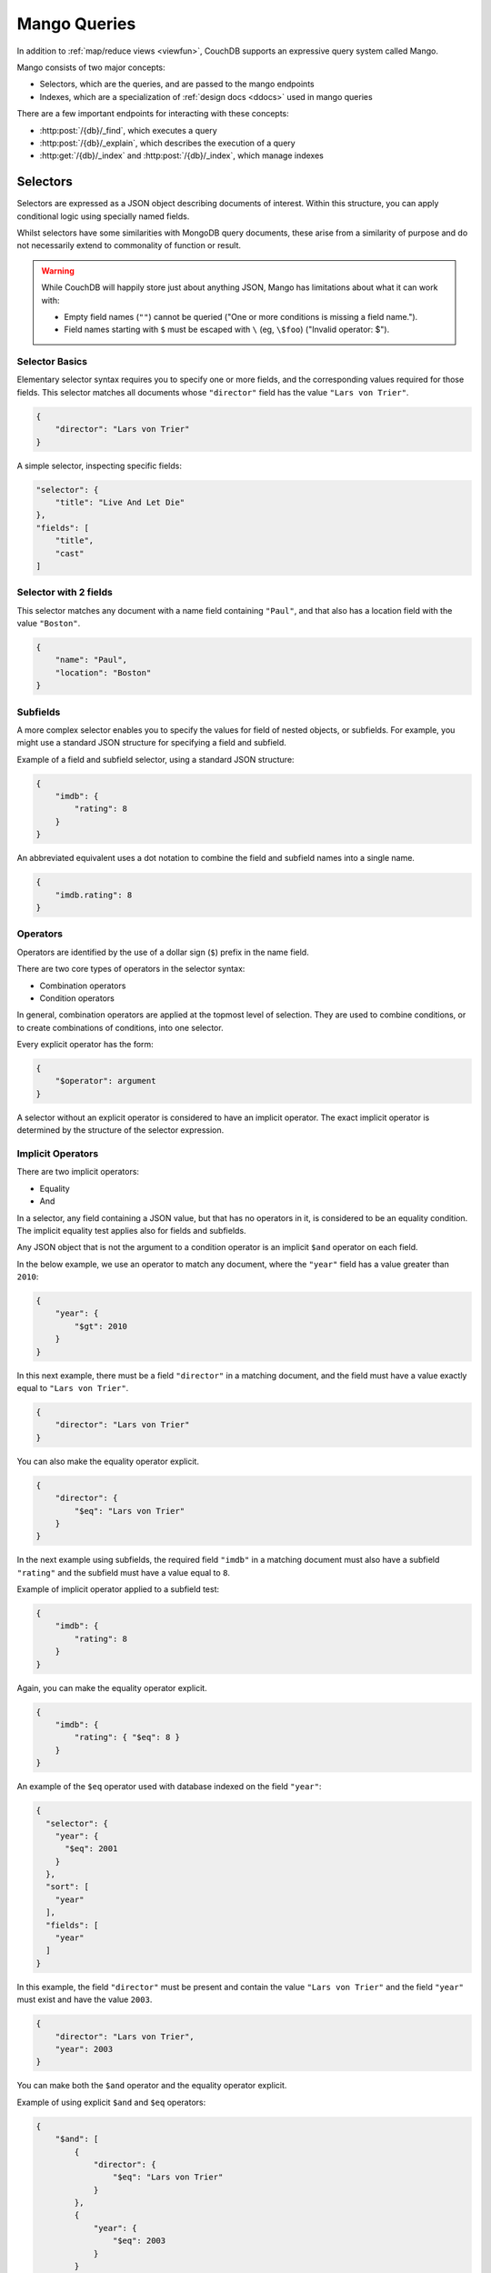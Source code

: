 .. Licensed under the Apache License, Version 2.0 (the "License"); you may not
.. use this file except in compliance with the License. You may obtain a copy of
.. the License at
..
..   http://www.apache.org/licenses/LICENSE-2.0
..
.. Unless required by applicable law or agreed to in writing, software
.. distributed under the License is distributed on an "AS IS" BASIS, WITHOUT
.. WARRANTIES OR CONDITIONS OF ANY KIND, either express or implied. See the
.. License for the specific language governing permissions and limitations under
.. the License.

=============
Mango Queries
=============

In addition to :ref:`map/reduce views <viewfun>`, CouchDB supports an expressive
query system called Mango.

Mango consists of two major concepts:

* Selectors, which are the queries, and are passed to the mango endpoints
* Indexes, which are a specialization of :ref:`design docs <ddocs>` used in mango queries

There are a few important endpoints for interacting with these concepts:

* :http:post:`/{db}/_find`, which executes a query
* :http:post:`/{db}/_explain`, which describes the execution of a query
* :http:get:`/{db}/_index` and :http:post:`/{db}/_index`, which manage indexes

.. _find/selectors:

Selectors
=========

Selectors are expressed as a JSON object describing documents of interest.
Within this structure, you can apply conditional logic using specially named
fields.

Whilst selectors have some similarities with MongoDB query documents, these
arise from a similarity of purpose and do not necessarily extend to commonality
of function or result.

.. warning::

    While CouchDB will happily store just about anything JSON, Mango has
    limitations about what it can work with:

    * Empty field names (``""``) cannot be queried ("One or more conditions is
      missing a field name.").
    * Field names starting with ``$`` must be escaped with ``\`` (eg, ``\$foo``)
      ("Invalid operator: $").

.. _find/selectorbasics:

Selector Basics
---------------

Elementary selector syntax requires you to specify one or more fields, and the
corresponding values required for those fields. This selector matches all
documents whose ``"director"`` field has the value ``"Lars von Trier"``.

.. code-block:: javascript

    {
        "director": "Lars von Trier"
    }

A simple selector, inspecting specific fields:

.. code-block:: javascript

    "selector": {
        "title": "Live And Let Die"
    },
    "fields": [
        "title",
        "cast"
    ]

.. _find/twofields:

Selector with 2 fields
----------------------

This selector matches any document with a name field containing ``"Paul"``,
and that also has a location field with the value ``"Boston"``.

.. code-block:: javascript

    {
        "name": "Paul",
        "location": "Boston"
    }

.. _find/subfields:

Subfields
---------

A more complex selector enables you to specify the values for field of nested
objects, or subfields. For example, you might use a standard JSON structure for
specifying a field and subfield.

Example of a field and subfield selector, using a standard JSON structure:

.. code-block:: javascript

    {
        "imdb": {
            "rating": 8
        }
    }

An abbreviated equivalent uses a dot notation to combine the field and subfield
names into a single name.

.. code-block:: javascript

    {
        "imdb.rating": 8
    }

.. _find/operators:

Operators
---------

Operators are identified by the use of a dollar sign (``$``) prefix in the name
field.

There are two core types of operators in the selector syntax:

-  Combination operators
-  Condition operators

In general, combination operators are applied at the topmost level of selection.
They are used to combine conditions, or to create combinations of conditions,
into one selector.

Every explicit operator has the form:

.. code-block:: javascript

    {
        "$operator": argument
    }

A selector without an explicit operator is considered to have an implicit
operator. The exact implicit operator is determined by the structure of the
selector expression.

.. _find/implicit_operators:

Implicit Operators
------------------

There are two implicit operators:

-  Equality
-  And

In a selector, any field containing a JSON value, but that has no operators in
it, is considered to be an equality condition. The implicit equality test
applies also for fields and subfields.

Any JSON object that is not the argument to a condition operator is an implicit
``$and`` operator on each field.

In the below example, we use an operator to match any document, where the
``"year"`` field has a value greater than ``2010``:

.. code-block:: javascript

    {
        "year": {
            "$gt": 2010
        }
    }

In this next example, there must be a field ``"director"`` in a matching
document, and the field must have a value exactly equal to ``"Lars von Trier"``.

.. code-block:: javascript

    {
        "director": "Lars von Trier"
    }

You can also make the equality operator explicit.

.. code-block:: javascript

    {
        "director": {
            "$eq": "Lars von Trier"
        }
    }

In the next example using subfields, the required field ``"imdb"`` in a matching
document must also have a subfield ``"rating"`` and the subfield must have a
value equal to ``8``.

Example of implicit operator applied to a subfield test:

.. code-block:: javascript

        {
            "imdb": {
                "rating": 8
            }
        }

Again, you can make the equality operator explicit.

.. code-block:: javascript

    {
        "imdb": {
            "rating": { "$eq": 8 }
        }
    }

An example of the ``$eq`` operator used with database indexed on the field ``"year"``:

.. code-block:: javascript

    {
      "selector": {
        "year": {
          "$eq": 2001
        }
      },
      "sort": [
        "year"
      ],
      "fields": [
        "year"
      ]
    }

In this example, the field ``"director"`` must be present and contain the value
``"Lars von Trier"`` and the field ``"year"`` must exist and have the value
``2003``.

.. code-block:: javascript

    {
        "director": "Lars von Trier",
        "year": 2003
    }

You can make both the ``$and`` operator and the equality operator explicit.

Example of using explicit ``$and`` and ``$eq`` operators:

.. code-block:: javascript

    {
        "$and": [
            {
                "director": {
                    "$eq": "Lars von Trier"
                }
            },
            {
                "year": {
                    "$eq": 2003
                }
            }
        ]
    }
It is entirely up to you whether you use the implicit or explicit form. The implicit form is a little easier to write if you do that by hand. The explicit form is a little easier if you programatically contract your selectors. The end result will be the same.

.. _find/explicit_operators:

Explicit Operators
------------------

All operators, apart from 'Equality' and 'And', must be stated explicitly.

.. _find/combination_operators:

Combination Operators
---------------------

Combination operators are used to combine selectors. In addition to the common
boolean operators found in most programming languages, there are three
combination operators (``$all``, ``$elemMatch``, and ``$allMatch``) that help
you work with JSON arrays and one that works with JSON maps (``$keyMapMatch``).

A combination operator takes a single argument. The argument is either another
selector, or an array of selectors.

The list of combination operators:

+------------------+----------+--------------------------------------------------+
| Operator         | Argument | Purpose                                          |
+==================+==========+==================================================+
| ``$and``         | Array    | Matches if all the selectors in the array match. |
+------------------+----------+--------------------------------------------------+
| ``$or``          | Array    | Matches if any of the selectors in the array     |
|                  |          | match. All selectors must use the same index.    |
+------------------+----------+--------------------------------------------------+
| ``$not``         | Selector | Matches if the given selector does not match.    |
+------------------+----------+--------------------------------------------------+
| ``$nor``         | Array    | Matches if none of the selectors in the array    |
|                  |          | match.                                           |
+------------------+----------+--------------------------------------------------+
| ``$all``         | Array    | Matches an array value if it contains all the    |
|                  |          | elements of the argument array.                  |
+------------------+----------+--------------------------------------------------+
| ``$elemMatch``   | Selector | Matches and returns all documents that contain an|
|                  |          | array field with at least one element that       |
|                  |          | matches all the specified query criteria.        |
+------------------+----------+--------------------------------------------------+
| ``$allMatch``    | Selector | Matches and returns all documents that contain an|
|                  |          | array field with all its elements matching all   |
|                  |          | the specified query criteria.                    |
+------------------+----------+--------------------------------------------------+
| ``$keyMapMatch`` | Selector | Matches and returns all documents that contain a |
|                  |          | map that contains at least one key that matches  |
|                  |          | all the specified query criteria.                |
+------------------+----------+--------------------------------------------------+
| ``$text``        | String   | Perform a text search                            |
+------------------+----------+--------------------------------------------------+

.. _find/and:

The ``$and`` operator
~~~~~~~~~~~~~~~~~~~~~

``$and`` operator used with two fields:

.. code-block:: javascript

    {
      "selector": {
        "$and": [
          {
            "title": "Total Recall"
          },
          {
            "year": {
              "$in": [1984, 1991]
            }
          }
        ]
      },
      "fields": [
          "year",
          "title",
          "cast"
      ]
    }

The ``$and`` operator matches if all the selectors in the array match. Below is
an example using the primary index (``_all_docs``):

.. code-block:: javascript

    {
        "$and": [
            {
                "_id": { "$gt": null }
            },
            {
                "year": {
                    "$in": [2014, 2015]
                }
            }
        ]
    }

.. _find/or:

The ``$or`` operator
~~~~~~~~~~~~~~~~~~~~

The ``$or`` operator matches if any of the selectors in the array match. Below
is an example used with an index on the field ``"year"``:

.. code-block:: javascript

    {
        "year": 1977,
        "$or": [
            { "director": "George Lucas" },
            { "director": "Steven Spielberg" }
        ]
    }

.. _find/not:

The ``$not`` operator
~~~~~~~~~~~~~~~~~~~~~

The ``$not`` operator matches if the given selector does not match. Below is an
example used with an index on the field ``"year"``:

.. code-block:: javascript

    {
        "year": {
            "$gte": 1900,
            "$lte": 1903
        },
        "$not": {
            "year": 1901
        }
    }

.. _find/nor:

The ``$nor`` operator
~~~~~~~~~~~~~~~~~~~~~

The ``$nor`` operator matches if the given selector does not match. Below is an
example used with an index on the field ``"year"``:

.. code-block:: javascript

    {
        "year": {
            "$gte": 1900.
            "$lte": 1910
        },
        "$nor": [
            { "year": 1901 },
            { "year": 1905 },
            { "year": 1907 }
        ]
    }

.. _find/all:

The ``$all`` operator
~~~~~~~~~~~~~~~~~~~~~

The ``$all`` operator matches an array value if it contains all the elements of
the argument array. Below is an example used with the primary index
(``_all_docs``):

.. code-block:: javascript

    {
        "_id": {
            "$gt": null
        },
        "genre": {
            "$all": ["Comedy","Short"]
        }
    }

.. _find/elemmatch:

The ``$elemMatch`` operator
~~~~~~~~~~~~~~~~~~~~~~~~~~~

The ``$elemMatch`` operator matches and returns all documents that contain an
array field with at least one element matching the supplied query criteria.
Below is an example used with the primary index (``_all_docs``):

.. code-block:: javascript

    {
        "_id": { "$gt": null },
        "genre": {
            "$elemMatch": {
                "$eq": "Horror"
            }
        }
    }

.. _find/allmatch:

The ``$allMatch`` operator
~~~~~~~~~~~~~~~~~~~~~~~~~~

The ``$allMatch`` operator matches and returns all documents that contain an
array field with all its elements matching the supplied query criteria. Below
is an example used with the primary index (``_all_docs``):

.. code-block:: javascript

    {
        "_id": { "$gt": null },
        "genre": {
            "$allMatch": {
                "$eq": "Horror"
            }
        }
    }

.. _find/keymapmatch:

The ``$keyMapMatch`` operator
~~~~~~~~~~~~~~~~~~~~~~~~~~~~~

The ``$keyMapMatch`` operator matches and returns all documents that contain a
map that contains at least one key that matches all the specified query criteria.
Below is an example used with the primary index (``_all_docs``):

.. code-block:: javascript

    {
        "_id": { "$gt": null },
        "cameras": {
            "$keyMapMatch": {
                "$eq": "secondary"
            }
        }
    }

.. _find/text:

The ``$text`` operator
~~~~~~~~~~~~~~~~~~~~~~

The ``$text`` operator performs a text search using either a search or nouveau
index. The specifics of the query follow either
:ref:`search syntax <ddoc/search/syntax>` or
:ref:`nouveau syntax <ddoc/nouveau/syntax>` (which both use Lucene and implement
the same syntax).

.. code-block:: javascript

    {
        "_id": { "$gt": null },
        "$text": "director:George"
    }

.. warning::

    Queries cannot contain more than one ``$text``

.. _find/condition-operators:

Condition Operators
-------------------

Condition operators are specific to a field, and are used to evaluate the value
stored in that field. For instance, the basic ``$eq`` operator matches when the
specified field contains a value that is equal to the supplied argument.

.. note::
    For a condition operator to function correctly, the field **must exist**
    in the document for the selector to match. As an example, ``$ne`` means
    the specified field must exist, and is not equal to the value of the
    argument.

The basic equality and inequality operators common to most programming
languages are supported. Strict type matching is used.

In addition, some 'meta' condition operators are available. Some condition
operators accept any valid JSON content as the argument.  Other condition
operators require the argument to be in a specific JSON format.

+---------------+-----------------+-------------+------------------------------------+
| Operator type |    Operator     |  Argument   |              Purpose               |
+===============+=================+=============+====================================+
| (In)equality  | ``$lt``         | Any JSON    | The field is less than the         |
|               |                 |             | argument.                          |
+---------------+-----------------+-------------+------------------------------------+
|               | ``$lte``        | Any JSON    | The field is less than or equal to |
|               |                 |             | the argument.                      |
+---------------+-----------------+-------------+------------------------------------+
|               | ``$eq``         | Any JSON    | The field is equal to the argument.|
+---------------+-----------------+-------------+------------------------------------+
|               | ``$ne``         | Any JSON    | The field is not equal to the      |
|               |                 |             | argument.                          |
+---------------+-----------------+-------------+------------------------------------+
|               | ``$gte``        | Any JSON    | The field is greater than or equal |
|               |                 |             | to the argument.                   |
+---------------+-----------------+-------------+------------------------------------+
|               | ``$gt``         | Any JSON    | The field is greater than the      |
|               |                 |             | argument.                          |
+---------------+-----------------+-------------+------------------------------------+
| Object        | ``$exists``     | Boolean     | Check whether the field exists or  |
|               |                 |             | not, regardless of its value.      |
+---------------+-----------------+-------------+------------------------------------+
|               | ``$type``       | String      | Check the document field's type.   |
|               |                 |             | Valid values are ``"null"``,       |
|               |                 |             | ``"boolean"``, ``"number"``,       |
|               |                 |             | ``"string"``, ``"array"``, and     |
|               |                 |             | ``"object"``.                      |
+---------------+-----------------+-------------+------------------------------------+
| Array         | ``$in``         | Array of    | The document field must exist in   |
|               |                 | JSON values | the list provided.                 |
+---------------+-----------------+-------------+------------------------------------+
|               | ``$nin``        | Array of    | The document field not must exist  |
|               |                 | JSON values | in the list provided.              |
+---------------+-----------------+-------------+------------------------------------+
|               | ``$size``       | Integer     | Special condition to match the     |
|               |                 |             | length of an array field in a      |
|               |                 |             | document. Non-array fields cannot  |
|               |                 |             | match this condition.              |
+---------------+-----------------+-------------+------------------------------------+
| Miscellaneous | ``$mod``        | [Divisor,   | Divisor is a non-zero integer,     |
|               |                 | Remainder]  | Remainder is any integer.          |
|               |                 |             | Non-integer values result in a     |
|               |                 |             | 404. Matches documents where       |
|               |                 |             | ``field % Divisor == Remainder``   |
|               |                 |             | is true, and only when the         |
|               |                 |             | document field is an integer.      |
+---------------+-----------------+-------------+------------------------------------+
|               | ``$regex``      | String      | A regular expression pattern to    |
|               |                 |             | match against the document field.  |
|               |                 |             | Only matches when the field is a   |
|               |                 |             | string value and matches the       |
|               |                 |             | supplied regular expression. The   |
|               |                 |             | matching algorithms are based on   |
|               |                 |             | the Perl Compatible Regular        |
|               |                 |             | Expression (PCRE) library. For     |
|               |                 |             | more information about what is     |
|               |                 |             | implemented, see the               |
|               |                 |             | `Erlang Regular Expression         |
|               |                 |             | <http://erlang.org/doc             |
|               |                 |             | /man/re.html>`_.                   |
+---------------+-----------------+-------------+------------------------------------+
|               | ``$beginsWith`` | String      | Matches where the document field   |
|               |                 |             | begins with the specified prefix   |
|               |                 |             | (case-sensitive). If the document  |
|               |                 |             | field contains a non-string value, |
|               |                 |             | the document is not matched.       |
+---------------+-----------------+-------------+------------------------------------+

.. warning::
    Regular expressions do not work with indexes, so they should not be used to
    filter large data sets. They can, however, be used to restrict a
    :ref:`partial index <find/partial_indexes>`.

.. _find/expressions:

Creating Selector Expressions
-----------------------------

We have seen examples of combining selector expressions, such as :ref:`using
explicit $and and $eq operators <find/combination_operators>`.

In general, whenever you have an operator that takes an argument, that argument
can itself be another operator with arguments of its own. This enables us to
build up more complex selector expressions.

However, only operators that define a contiguous range of values
such as ``$eq``, ``$gt``, ``$gte``, ``$lt``, ``$lte``,
and ``$beginsWith`` (but not ``$ne``) can be used as the basis
of a query that can make efficient use of a ``json`` index. You should
include at least one of these in a selector, or consider using
a ``text`` index if greater flexibility is required.

For example, if you try to perform a query that attempts to match all documents
that have a field called `afieldname` containing a value that begins with the
letter `A`, this will trigger a warning because no index could be used and
the database performs a full scan of the primary index:

    **Request**

    .. code-block:: http

        POST /movies/_find HTTP/1.1
        Accept: application/json
        Content-Type: application/json
        Content-Length: 112
        Host: localhost:5984

        {
            "selector": {
                "afieldname": {"$regex": "^A"}
            }
        }

    **Response**:

    .. code-block:: http

        HTTP/1.1 200 OK
        Cache-Control: must-revalidate
        Content-Type: application/json
        Date: Thu, 01 Sep 2016 17:25:51 GMT
        Server: CouchDB (Erlang OTP)
        Transfer-Encoding: chunked

        {
            "warning":"no matching index found, create an index to optimize query time",
            "docs":[
            ]
        }

.. warning::
    It is always recommended that you create an appropriate index when deploying
    in production.

Most selector expressions work exactly as you would expect for the given
operator. But it is not always the case: for example, comparison of strings is
done with ICU and can can give surprising results if you were expecting ASCII
ordering. See :ref:`views/collation` for more details.

.. _ddoc/mango/indexes:

Indexes
=======

Indexes are like indexes in most other database systems: they spend a little
extra space to improve the performance of queries.

They primarily consist of a list of fields to index, but can also contain a
:ref:`selector <find/selectors>` to create a
:ref:`partial index <find/partial_indexes>`.

.. note::
    Mango indexes have a type, currently ``json``, ``text``, ``nouveau``. The
    majority of this document covers ``json`` indexes. ``text`` and ``nouveau``
    are related to the :ref:`ddoc/search` and :ref:`ddoc/nouveau` systems,
    respectively. (See :ref:`ddoc/mango/indexes/text`.)

    You will also occasionally find reference to the ``special`` index type.
    This represents synthetic indexes produced by CouchDB itself and refers
    exclusively to ``_all_docs``.

.. _ddoc/mango/indexes/definitions:

Index Definitions
-----------------

Index definitions are JSON objects with the following fields:

-  **ddoc** (`string`): ID of the design document the index belongs to. This ID
   can be used to retrieve the design document containing the index,
   by making a ``GET`` request to ``/{db}/ddoc``, where ``ddoc`` is the
   value of this field.
-  **name** (`string`): Name of the index.
-  **partitioned** (`boolean`): Partitioned (``true``) or global
   (``false``) index.
-  **type** (`string`): Type of the index. Can be ``"json"``, ``"text"``,
   ``"nouveau"``, or sometimes ``"special"``.
-  **def**/**index** (`object`): Definition of the index, depending on the type
   (see below). Which name is used depends on the context.

JSON Indexes
------------

JSON Indexes are you standard structural indexes, used by the majority of
:ref:`selector operators<find/selectors>`.

Their definition consists of:

- **fields** (`array`): Array of field names following the :ref:`sort
  syntax <find/sort>`. Nested fields are also allowed, e.g. `"person.name"`.
- **partial_filter_selector** (`object`): A :ref:`selector <find/selectors>`
  to apply to documents at indexing time, creating a
  :ref:`partial index <find/partial_indexes>`. *Optional*

Example:

.. code-block:: javascript

    {
        "type" : "json",
        "index": {
            "fields": ["foo"]
        }
    }

.. _find/partial_indexes:

Partial Indexes
---------------

Partial indexes allow documents to be filtered at indexing time, potentially
offering significant performance improvements for query selectors that do not
map cleanly to a range query on an index.

Let's look at an example query:

.. code-block:: javascript

    {
        "selector": {
            "status": {
                "$ne": "archived"
            },
            "type": "user"
        }
    }

Without a partial index, this requires a full index scan to find all the
documents of ``"type":"user"`` that do not have a status of ``"archived"``.
This is because a normal index can only be used to match contiguous rows,
and the ``"$ne"`` operator cannot guarantee that.

To improve response times, we can create an index which excludes documents
where  ``"status": { "$ne": "archived" }`` at index time using the
``"partial_filter_selector"`` field:

.. code-block:: http

        POST /db/_index HTTP/1.1
        Content-Type: application/json
        Content-Length: 144
        Host: localhost:5984

        {
          "index": {
            "partial_filter_selector": {
              "status": {
                "$ne": "archived"
              }
            },
            "fields": ["type"]
          },
          "ddoc" : "type-not-archived",
          "type" : "json"
        }

Partial indexes are not currently used by the query planner unless specified
by a ``"use_index"`` field, so we need to modify the original query:

.. code-block:: javascript

    {
        "selector": {
            "status": {
                "$ne": "archived"
            },
            "type": "user"
        },
        "use_index": "type-not-archived"
    }

Technically, we do not need to include the filter on the ``"status"`` field
in the query selector - the partial index ensures this is always true -
but including it makes the intent of the selector clearer and will make
it easier to take advantage of future improvements to query planning
(e.g. automatic selection of partial indexes).

.. note::
    An index with fields is only used, when the selector includes
    all of the fields indexed. For instance, if an index contains ``["a", "b"]``
    but the selector only requires field ``["a"]`` to exist in the matching
    documents, the index would not be valid for the query. All indexes,
    however, can be treated as if they include the special fields ``_id`` and
    ``_rev``. They **never** need to be specified in the query selector.

.. _ddoc/mango/indexes/text:

Text Indexes
------------

Mango can also interact with the :ref:`Search <ddoc/search>` and
:ref:`Nouveau <ddoc/nouveau>` search systems, using the
:ref:`$text selector <find/text>` and the appropriate index. These indexes can
be queried using either ``$text`` or :http:get:`/{db}/_design/{ddoc}/_search/{index}`
/ :http:get:`/{db}/_design/{ddoc}/_nouveau/{index}`.

Example index:

.. code-block:: javascript

    {
        "type": "nouveau",
        "index": {
            "fields": [
                {"name": "foo", "type": "string"},
                {"name": "bar", "type": "number"},
                {"name": "baz", "type": "string"},
            ],
            "default_analyzer": "keyword",
        }
    }

A Text or Nouveau index definition consists of:

* **fields**: The list of fields to index. ``"all_fields"`` or list of objects:

  * **name** (`string`): not blank
  * **type** (`string`): one of ``"text"``, ``"string"``, ``"number"``, ``"boolean"``

* **default_analyzer** (`string`): Analyzer to use, defaults to ``"keyword"``  *Optional*
* **default_field**: Enables the "default field" index, boolean or object of
  ``enabled`` and ``analyzer`` *Optional*
* **partial_filter_selector** (`object`): A :ref:`selector<find/selectors>`, causing this
  to be a :ref:`partial index<find/partial_indexes>` *Optional*
* **selector** (`object`): A :ref:`selector<find/selectors>` *Optional*

Indexes and Design Documents
----------------------------

Ultimately, indexes are stored using design documents, using the same view
systems under the hood. If you go looking, you can find the design documents
backing mango indexes. However, exactly how mango indexes map to design
documents is an implementation detail, and users are encouraged to manage their
indexes using the :ref:`api/db/find/index` family of endpoints.
